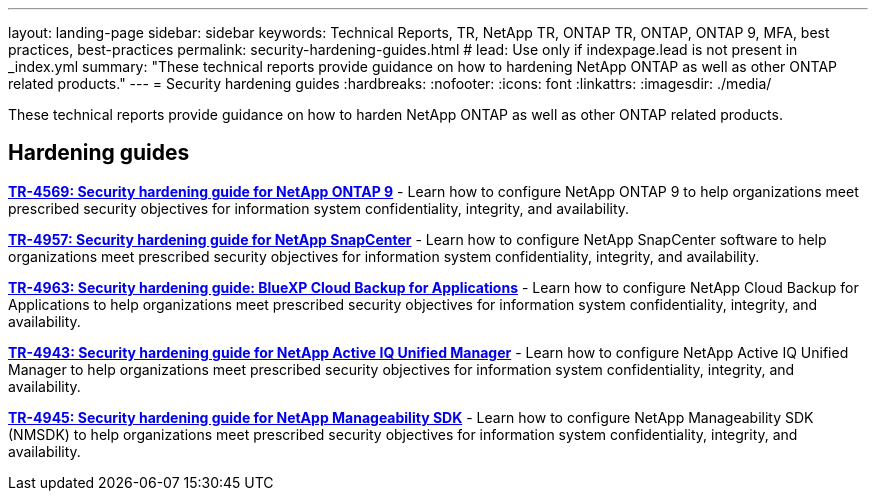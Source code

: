 ---
layout: landing-page
sidebar: sidebar
keywords: Technical Reports, TR, NetApp TR, ONTAP TR, ONTAP, ONTAP 9, MFA, best practices, best-practices
permalink: security-hardening-guides.html
# lead: Use only if indexpage.lead is not present in _index.yml
summary: "These technical reports provide guidance on how to hardening NetApp ONTAP as well as other ONTAP related products."
---
= Security hardening guides
:hardbreaks:
:nofooter:
:icons: font
:linkattrs:
:imagesdir: ./media/

[lead]
These technical reports provide guidance on how to harden NetApp ONTAP as well as other ONTAP related products.

// Last Update - Version - current pdf owner
== Hardening guides
// Jan 2023 - 9.12.1 - Dan Tulledge
*link:https://www.netapp.com/pdf.html?item=/media/10674-tr4569.pdf[TR-4569: Security hardening guide for NetApp ONTAP 9^]* - Learn how to configure NetApp ONTAP 9 to help organizations meet prescribed security objectives for information system confidentiality, integrity, and availability.

// Apr 2023 - 9.12.1 - Ankita Dhawale - this is also in snapcenter.html
*link:https://www.netapp.com/pdf.html?item=/media/82393-tr-4957.pdf[TR-4957: Security hardening guide for NetApp SnapCenter^]* - Learn how to configure NetApp SnapCenter software to help organizations meet prescribed security objectives for information system confidentiality, integrity, and availability.

// Mar 2023 - 9.12.1 - Ankita Dhawale - this is also in snapcenter.html
*link:https://www.netapp.com/pdf.html?item=/media/83591-tr-4963.pdf[TR-4963: Security hardening guide: BlueXP Cloud Backup for Applications^]* - Learn how to configure NetApp Cloud Backup for Applications to help organizations meet prescribed security objectives for information system confidentiality, integrity, and availability.


// Feb 2023 - 9.12 - Chris Gebhardt
*link:https://netapp.com/pdf.html?item=/media/78654-tr-4943.pdf[TR-4943: Security hardening guide for NetApp Active IQ Unified Manager^]* - Learn how to configure NetApp Active IQ Unified Manager to help organizations meet prescribed security objectives for information system confidentiality, integrity, and availability.

// May 2023 - 9.12.1 - Swati Godha
*link:https://www.netapp.com/pdf.html?item=/media/78941-tr-4945.pdf[TR-4945: Security hardening guide for NetApp Manageability SDK^]* - Learn how to configure NetApp Manageability SDK (NMSDK) to help organizations meet prescribed security objectives for information system confidentiality, integrity, and availability.